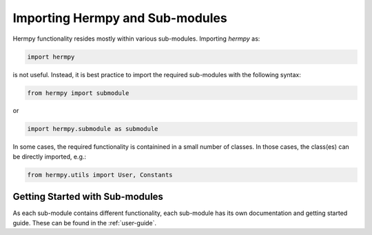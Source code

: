 Importing Hermpy and Sub-modules
==================================

Hermpy functionality resides mostly within various sub-modules. Importing `hermpy` as:

.. code-block:: python

   import hermpy

is not useful. Instead, it is best practice to import the required sub-modules with the following syntax:

.. code-block:: python

   from hermpy import submodule

or

.. code-block:: python

   import hermpy.submodule as submodule

In some cases, the required functionality is containined in a small number of classes. In those cases, the class(es) can be directly imported, e.g.:

.. code-block:: python

   from hermpy.utils import User, Constants


Getting Started with Sub-modules
********************************

As each sub-module contains different functionality, each sub-module has its own documentation and getting started guide. These can be found in the :ref:`user-guide`.
